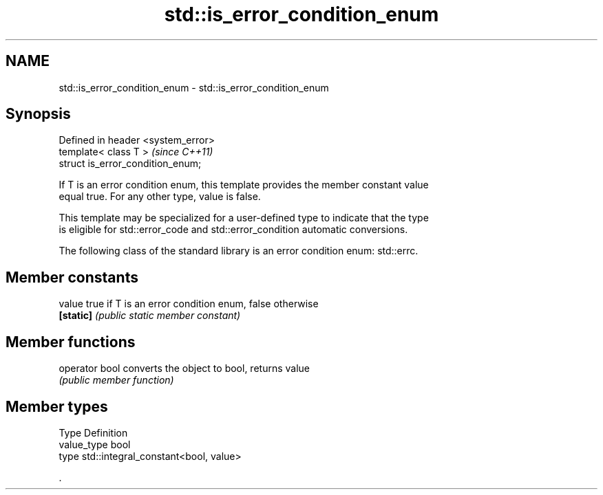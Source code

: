 .TH std::is_error_condition_enum 3 "Nov 25 2015" "2.0 | http://cppreference.com" "C++ Standard Libary"
.SH NAME
std::is_error_condition_enum \- std::is_error_condition_enum

.SH Synopsis
   Defined in header <system_error>
   template< class T >               \fI(since C++11)\fP
   struct is_error_condition_enum;

   If T is an error condition enum, this template provides the member constant value
   equal true. For any other type, value is false.

   This template may be specialized for a user-defined type to indicate that the type
   is eligible for std::error_code and std::error_condition automatic conversions.

   The following class of the standard library is an error condition enum: std::errc.

.SH Member constants

   value    true if T is an error condition enum, false otherwise
   \fB[static]\fP \fI(public static member constant)\fP

.SH Member functions

   operator bool converts the object to bool, returns value
                 \fI(public member function)\fP

.SH Member types

   Type       Definition
   value_type bool
   type       std::integral_constant<bool, value>

   .
